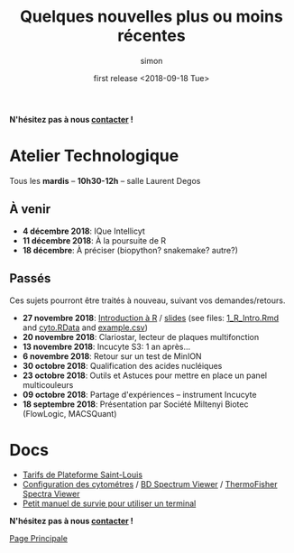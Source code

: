 # -*- mode: org ; coding: utf-8 -*-
#+STARTUP: showall

#+TITLE: Quelques nouvelles plus ou moins récentes
#+AUTHOR: simon
#+EMAIL: prenom(simon) . nom(tournier) @ univ-paris-diderot.fr
#+DATE: first release <2018-09-18 Tue>
#+OPTIONS: ^:nil toc:nil num:nil
#+LATEX_HEADER: \usepackage{hyperref}
#+LATEX_HEADER: \usepackage{datetime}
#+LATEX: {}\footnotetext{This document was generated the: \today, \currenttime}
#+HTML_HEAD: <link rel="stylesheet" type="text/css" href="../css/gnu.css" />
#+HTML_HEAD: <link rel="stylesheet" href="../css/gnu.css" />


# (setq org-link-file-path-type 'relative)


#+BEGIN_center
*N'hésitez pas à nous [[file:../index.html#contact][contacter]] !*
#+END_center



* Atelier Technologique
#+BEGIN_VERSE
Tous les *mardis* -- *10h30-12h* -- salle Laurent Degos
#+END_VERSE

** À venir

- *4 décembre 2018*: IQue Intellicyt
- *11 décembre 2018*: À la poursuite de R
- *18 décembre*: À préciser (biopython? snakemake? autre?)

** Passés

Ces sujets pourront être traités à nouveau, suivant vos
demandes/retours.

- *27 novembre 2018*: [[file:../ateliers/1_R_Intro.html][Introduction à R]] / [[../ateliers/1_R_slides.pdf][slides]] (see files: [[file:../ateliers/1_R_Intro.Rmd][1_R_Intro.Rmd]] and [[file:../ateliers/cyto.RData][cyto.RData]] and [[file:../ateliers/example.csv][example.csv]])
- *20 novembre 2018*: Clariostar, lecteur de plaques multifonction
- *13 novembre 2018*: Incucyte S3: 1 an après...
- *6 novembre 2018*: Retour sur un test de MinION
- *30 octobre 2018*: Qualification des acides nucléiques
- *23 octobre 2018*: Outils et Astuces pour mettre en place un panel multicouleurs
- *09 octobre 2018*: Partage d'expériences -- instrument Incucyte
- *18 septembre 2018*: Présentation par Société Miltenyi Biotec (FlowLogic, MACSQuant)

* Docs

- [[file:../docs/Tarifs-Plateforme.pdf][Tarifs de Plateforme Saint-Louis]]
- [[file:../docs/Cyto-configs.pdf][Configuration des cytométres]] / [[http://www.bdbiosciences.com/us/s/spectrumviewer][BD Spectrum Viewer]] / [[https://www.thermofisher.com/fr/fr/home/life-science/cell-analysis/labeling-chemistry/fluorescence-spectraviewer.html][ThermoFisher Spectra Viewer]]
- [[file:../docs/CheatSheet-cmd-line.html][Petit manuel de survie pour utiliser un terminal]]


#+BEGIN_VERSE
*N'hésitez pas à nous [[file:../index.html#contact][contacter]] !*
#+END_VERSE


#+BEGIN_CENTER
[[../index.html][Page Principale]]
#+END_CENTER
